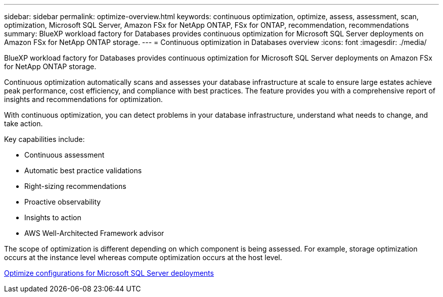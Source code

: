 ---
sidebar: sidebar
permalink: optimize-overview.html
keywords: continuous optimization, optimize, assess, assessment, scan, optimization, Microsoft SQL Server, Amazon FSx for NetApp ONTAP, FSx for ONTAP, recommendation, recommendations
summary: BlueXP workload factory for Databases provides continuous optimization for Microsoft SQL Server deployments on Amazon FSx for NetApp ONTAP storage.  
---
= Continuous optimization in Databases overview
:icons: font
:imagesdir: ./media/

[.lead]
BlueXP workload factory for Databases provides continuous optimization for Microsoft SQL Server deployments on Amazon FSx for NetApp ONTAP storage. 

Continuous optimization automatically scans and assesses your database infrastructure at scale to ensure large estates achieve peak performance, cost efficiency, and compliance with best practices. The feature provides you with a comprehensive report of insights and recommendations for optimization. 

With continuous optimization, you can detect problems in your database infrastructure, understand what needs to change, and take action. 

Key capabilities include: 

* Continuous assessment
* Automatic best practice validations
* Right-sizing recommendations
* Proactive observability
* Insights to action
* AWS Well-Architected Framework advisor

The scope of optimization is different depending on which component is being assessed. For example, storage optimization occurs at the instance level whereas compute optimization occurs at the host level. 

link:optimize-configuration.html[Optimize configurations for Microsoft SQL Server deployments]

